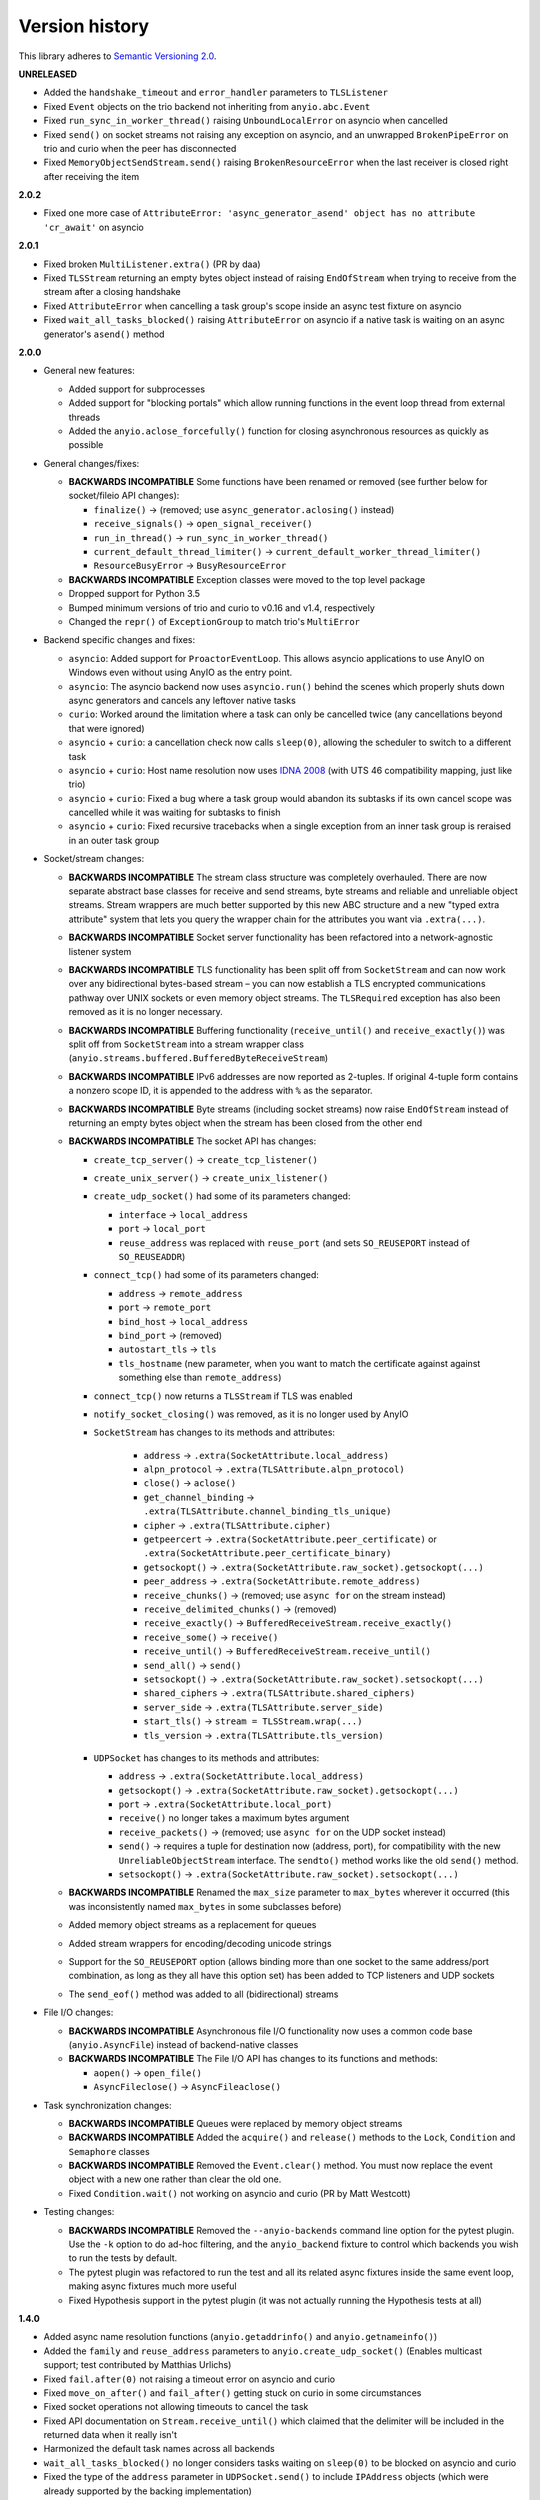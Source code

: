 Version history
===============

This library adheres to `Semantic Versioning 2.0 <http://semver.org/>`_.

**UNRELEASED**

- Added the ``handshake_timeout`` and ``error_handler`` parameters to ``TLSListener``
- Fixed ``Event`` objects on the trio backend not inheriting from ``anyio.abc.Event``
- Fixed ``run_sync_in_worker_thread()`` raising ``UnboundLocalError`` on asyncio when cancelled
- Fixed ``send()`` on socket streams not raising any exception on asyncio, and an unwrapped
  ``BrokenPipeError`` on trio and curio when the peer has disconnected
- Fixed ``MemoryObjectSendStream.send()`` raising ``BrokenResourceError`` when the last receiver is
  closed right after receiving the item

**2.0.2**

- Fixed one more case of
  ``AttributeError: 'async_generator_asend' object has no attribute 'cr_await'`` on asyncio

**2.0.1**

- Fixed broken ``MultiListener.extra()`` (PR by daa)
- Fixed ``TLSStream`` returning an empty bytes object instead of raising ``EndOfStream`` when
  trying to receive from the stream after a closing handshake
- Fixed ``AttributeError`` when cancelling a task group's scope inside an async test fixture on
  asyncio
- Fixed ``wait_all_tasks_blocked()`` raising ``AttributeError`` on asyncio if a native task is
  waiting on an async generator's ``asend()`` method

**2.0.0**

- General new features:

  - Added support for subprocesses
  - Added support for "blocking portals" which allow running functions in the event loop thread
    from external threads
  - Added the ``anyio.aclose_forcefully()`` function for closing asynchronous resources as quickly
    as possible

- General changes/fixes:

  - **BACKWARDS INCOMPATIBLE** Some functions have been renamed or removed (see further below for
    socket/fileio API changes):

    - ``finalize()`` → (removed; use ``async_generator.aclosing()`` instead)
    - ``receive_signals()`` → ``open_signal_receiver()``
    - ``run_in_thread()`` → ``run_sync_in_worker_thread()``
    - ``current_default_thread_limiter()`` → ``current_default_worker_thread_limiter()``
    - ``ResourceBusyError`` → ``BusyResourceError``
  - **BACKWARDS INCOMPATIBLE** Exception classes were moved to the top level package
  - Dropped support for Python 3.5
  - Bumped minimum versions of trio and curio to v0.16 and v1.4, respectively
  - Changed the ``repr()`` of ``ExceptionGroup`` to match trio's ``MultiError``

- Backend specific changes and fixes:

  - ``asyncio``: Added support for ``ProactorEventLoop``. This allows asyncio applications to use
    AnyIO on Windows even without using AnyIO as the entry point.
  - ``asyncio``: The asyncio backend now uses ``asyncio.run()`` behind the scenes which properly
    shuts down async generators and cancels any leftover native tasks
  - ``curio``: Worked around the limitation where a task can only be cancelled twice (any
    cancellations beyond that were ignored)
  - ``asyncio`` + ``curio``: a cancellation check now calls ``sleep(0)``, allowing the scheduler to
    switch to a different task
  - ``asyncio`` + ``curio``: Host name resolution now uses `IDNA 2008`_ (with UTS 46 compatibility
    mapping, just like trio)
  - ``asyncio`` + ``curio``: Fixed a bug where a task group would abandon its subtasks if its own
    cancel scope was cancelled while it was waiting for subtasks to finish
  - ``asyncio`` + ``curio``: Fixed recursive tracebacks when a single exception from an inner task
    group is reraised in an outer task group

- Socket/stream changes:

  - **BACKWARDS INCOMPATIBLE** The stream class structure was completely overhauled. There are now
    separate abstract base classes for receive and send streams, byte streams and reliable and
    unreliable object streams. Stream wrappers are much better supported by this new ABC structure
    and a new "typed extra attribute" system that lets you query the wrapper chain for the
    attributes you want via ``.extra(...)``.
  - **BACKWARDS INCOMPATIBLE** Socket server functionality has been refactored into a
    network-agnostic listener system
  - **BACKWARDS INCOMPATIBLE** TLS functionality has been split off from ``SocketStream`` and can
    now work over any bidirectional bytes-based stream – you can now establish a TLS encrypted
    communications pathway over UNIX sockets or even memory object streams. The ``TLSRequired``
    exception has also been removed as it is no longer necessary.
  - **BACKWARDS INCOMPATIBLE** Buffering functionality (``receive_until()`` and
    ``receive_exactly()``) was split off from ``SocketStream`` into a stream wrapper class
    (``anyio.streams.buffered.BufferedByteReceiveStream``)
  - **BACKWARDS INCOMPATIBLE** IPv6 addresses are now reported as 2-tuples. If original 4-tuple
    form contains a nonzero scope ID, it is appended to the address with ``%`` as the separator.
  - **BACKWARDS INCOMPATIBLE** Byte streams (including socket streams) now raise ``EndOfStream``
    instead of returning an empty bytes object when the stream has been closed from the other end
  - **BACKWARDS INCOMPATIBLE** The socket API has changes:

    - ``create_tcp_server()`` → ``create_tcp_listener()``
    - ``create_unix_server()`` → ``create_unix_listener()``
    - ``create_udp_socket()`` had some of its parameters changed:

      - ``interface`` → ``local_address``
      - ``port`` → ``local_port``
      - ``reuse_address`` was replaced with ``reuse_port`` (and sets ``SO_REUSEPORT`` instead of
        ``SO_REUSEADDR``)
    - ``connect_tcp()`` had some of its parameters changed:

      - ``address`` → ``remote_address``
      - ``port`` → ``remote_port``
      - ``bind_host`` → ``local_address``
      - ``bind_port`` → (removed)
      - ``autostart_tls`` → ``tls``
      - ``tls_hostname`` (new parameter, when you want to match the certificate against against
        something else than ``remote_address``)
    - ``connect_tcp()`` now returns a ``TLSStream`` if TLS was enabled
    - ``notify_socket_closing()`` was removed, as it is no longer used by AnyIO
    - ``SocketStream`` has changes to its methods and attributes:

        - ``address`` → ``.extra(SocketAttribute.local_address)``
        - ``alpn_protocol`` → ``.extra(TLSAttribute.alpn_protocol)``
        - ``close()`` → ``aclose()``
        - ``get_channel_binding`` → ``.extra(TLSAttribute.channel_binding_tls_unique)``
        - ``cipher`` → ``.extra(TLSAttribute.cipher)``
        - ``getpeercert`` → ``.extra(SocketAttribute.peer_certificate)`` or
          ``.extra(SocketAttribute.peer_certificate_binary)``
        - ``getsockopt()`` → ``.extra(SocketAttribute.raw_socket).getsockopt(...)``
        - ``peer_address`` → ``.extra(SocketAttribute.remote_address)``
        - ``receive_chunks()`` → (removed; use ``async for`` on the stream instead)
        - ``receive_delimited_chunks()`` → (removed)
        - ``receive_exactly()`` → ``BufferedReceiveStream.receive_exactly()``
        - ``receive_some()`` → ``receive()``
        - ``receive_until()`` → ``BufferedReceiveStream.receive_until()``
        - ``send_all()`` → ``send()``
        - ``setsockopt()`` → ``.extra(SocketAttribute.raw_socket).setsockopt(...)``
        - ``shared_ciphers`` → ``.extra(TLSAttribute.shared_ciphers)``
        - ``server_side`` → ``.extra(TLSAttribute.server_side)``
        - ``start_tls()`` → ``stream = TLSStream.wrap(...)``
        - ``tls_version`` → ``.extra(TLSAttribute.tls_version)``
    - ``UDPSocket`` has changes to its methods and attributes:

      - ``address`` → ``.extra(SocketAttribute.local_address)``
      - ``getsockopt()`` → ``.extra(SocketAttribute.raw_socket).getsockopt(...)``
      - ``port`` → ``.extra(SocketAttribute.local_port)``
      - ``receive()`` no longer takes a maximum bytes argument
      - ``receive_packets()`` → (removed; use ``async for`` on the UDP socket instead)
      - ``send()`` → requires a tuple for destination now (address, port), for compatibility with
        the new ``UnreliableObjectStream`` interface. The ``sendto()`` method works like the old
        ``send()`` method.
      - ``setsockopt()`` → ``.extra(SocketAttribute.raw_socket).setsockopt(...)``
  - **BACKWARDS INCOMPATIBLE** Renamed the ``max_size`` parameter to ``max_bytes`` wherever it
    occurred (this was inconsistently named ``max_bytes`` in some subclasses before)
  - Added memory object streams as a replacement for queues
  - Added stream wrappers for encoding/decoding unicode strings
  - Support for the ``SO_REUSEPORT`` option (allows binding more than one socket to the same
    address/port combination, as long as they all have this option set) has been added to TCP
    listeners and UDP sockets
  - The ``send_eof()`` method was added to all (bidirectional) streams

- File I/O changes:

  - **BACKWARDS INCOMPATIBLE** Asynchronous file I/O functionality now uses a common code base
    (``anyio.AsyncFile``) instead of backend-native classes
  - **BACKWARDS INCOMPATIBLE** The File I/O API has changes to its functions and methods:

    - ``aopen()`` → ``open_file()``
    - ``AsyncFileclose()`` → ``AsyncFileaclose()``

- Task synchronization changes:

  - **BACKWARDS INCOMPATIBLE** Queues were replaced by memory object streams
  - **BACKWARDS INCOMPATIBLE** Added the ``acquire()`` and ``release()`` methods to the ``Lock``,
    ``Condition`` and ``Semaphore`` classes
  - **BACKWARDS INCOMPATIBLE** Removed the ``Event.clear()`` method. You must now replace the event
    object with a new one rather than clear the old one.
  - Fixed ``Condition.wait()`` not working on asyncio and curio (PR by Matt Westcott)

- Testing changes:

  - **BACKWARDS INCOMPATIBLE** Removed the ``--anyio-backends`` command line option for the pytest
    plugin. Use the ``-k`` option to do ad-hoc filtering, and the ``anyio_backend`` fixture to
    control which backends you wish to run the tests by default.
  - The pytest plugin was refactored to run the test and all its related async fixtures inside the
    same event loop, making async fixtures much more useful
  - Fixed Hypothesis support in the pytest plugin (it was not actually running the Hypothesis
    tests at all)

.. _IDNA 2008: https://tools.ietf.org/html/rfc5895

**1.4.0**

- Added async name resolution functions (``anyio.getaddrinfo()`` and ``anyio.getnameinfo()``)
- Added the ``family`` and ``reuse_address`` parameters to ``anyio.create_udp_socket()``
  (Enables multicast support; test contributed by Matthias Urlichs)
- Fixed ``fail.after(0)`` not raising a timeout error on asyncio and curio
- Fixed ``move_on_after()`` and ``fail_after()`` getting stuck on curio in some circumstances
- Fixed socket operations not allowing timeouts to cancel the task
- Fixed API documentation on ``Stream.receive_until()`` which claimed that the delimiter will be
  included in the returned data when it really isn't
- Harmonized the default task names across all backends
- ``wait_all_tasks_blocked()`` no longer considers tasks waiting on ``sleep(0)`` to be blocked
  on asyncio and curio
- Fixed the type of the ``address`` parameter in ``UDPSocket.send()`` to include ``IPAddress``
  objects (which were already supported by the backing implementation)
- Fixed ``UDPSocket.send()`` to resolve host names using ``anyio.getaddrinfo()`` before calling
  ``socket.sendto()`` to avoid blocking on synchronous name resolution
- Switched to using ``anyio.getaddrinfo()`` for name lookups

**1.3.1**

- Fixed warnings caused by trio 0.15
- Worked around a compatibility issue between uvloop and Python 3.9 (missing
  ``shutdown_default_executor()`` method)

**1.3.0**

- Fixed compatibility with Curio 1.0
- Made it possible to assert fine grained control over which AnyIO backends and backend options are
  being used with each test
- Added the ``address`` and ``peer_address`` properties to the ``SocketStream`` interface

**1.2.3**

- Repackaged release (v1.2.2 contained extra files from an experimental
  branch which broke imports)

**1.2.2**

- Fixed ``CancelledError`` leaking from a cancel scope on asyncio if the task previously received a
  cancellation exception
- Fixed ``AttributeError`` when cancelling a generator-based task (asyncio)
- Fixed ``wait_all_tasks_blocked()`` not working with generator-based tasks (asyncio)
- Fixed an unnecessary delay in ``connect_tcp()`` if an earlier attempt succeeds
- Fixed ``AssertionError`` in ``connect_tcp()`` if multiple connection attempts succeed
  simultaneously

**1.2.1**

- Fixed cancellation errors leaking from a task group when they are contained in an exception group
- Fixed trio v0.13 compatibility on Windows
- Fixed inconsistent queue capacity across backends when capacity was defined as 0
  (trio = 0, others = infinite)
- Fixed socket creation failure crashing ``connect_tcp()``

**1.2.0**

- Added the possibility to parametrize regular pytest test functions against the selected list of
  backends
- Added the ``set_total_tokens()`` method to ``CapacityLimiter``
- Added the ``anyio.current_default_thread_limiter()`` function
- Added the ``cancellable`` parameter to ``anyio.run_in_thread()``
- Implemented the Happy Eyeballs (:rfc:`6555`) algorithm for ``anyio.connect_tcp()``
- Fixed ``KeyError`` on asyncio and curio where entering and exiting a cancel scope happens in
  different tasks
- Fixed deprecation warnings on Python 3.8 about the ``loop`` argument of ``asyncio.Event()``
- Forced the use ``WindowsSelectorEventLoopPolicy`` in ``asyncio.run`` when on Windows and asyncio
  to keep network functionality working
- Worker threads are now spawned with ``daemon=True`` on all backends, not just trio
- Dropped support for trio v0.11

**1.1.0**

- Added the ``lock`` parameter to ``anyio.create_condition()`` (PR by Matthias Urlichs)
- Added async iteration for queues (PR by Matthias Urlichs)
- Added capacity limiters
- Added the possibility of using capacity limiters for limiting the maximum number of threads
- Fixed compatibility with trio v0.12
- Fixed IPv6 support in ``create_tcp_server()``, ``connect_tcp()`` and ``create_udp_socket()``
- Fixed mishandling of task cancellation while the task is running a worker thread on asyncio and
  curio

**1.0.0**

- Fixed pathlib2_ compatibility with ``anyio.aopen()``
- Fixed timeouts not propagating from nested scopes on asyncio and curio (PR by Matthias Urlichs)
- Fixed incorrect call order in socket close notifications on asyncio (mostly affecting Windows)
- Prefixed backend module names with an underscore to better indicate privateness

 .. _pathlib2: https://pypi.org/project/pathlib2/

**1.0.0rc2**

- Fixed some corner cases of cancellation where behavior on asyncio and curio did not match with
  that of trio. Thanks to Joshua Oreman for help with this.
- Fixed ``current_effective_deadline()`` not taking shielded cancellation scopes into account on
  asyncio and curio
- Fixed task cancellation not happening right away on asyncio and curio when a cancel scope is
  entered when the deadline has already passed
- Fixed exception group containing only cancellation exceptions not being swallowed by a timed out
  cancel scope on asyncio and curio
- Added the ``current_time()`` function
- Replaced ``CancelledError`` with ``get_cancelled_exc_class()``
- Added support for Hypothesis_
- Added support for :pep:`561`
- Use uvloop for the asyncio backend by default when available (but only on CPython)

.. _Hypothesis: https://hypothesis.works/

**1.0.0rc1**

- Fixed ``setsockopt()`` passing options to the underlying method in the wrong manner
- Fixed cancellation propagation from nested task groups
- Fixed ``get_running_tasks()`` returning tasks from other event loops
- Added the ``parent_id`` attribute to ``anyio.TaskInfo``
- Added the ``get_current_task()`` function
- Added guards to protect against concurrent read/write from/to sockets by multiple tasks
- Added the ``notify_socket_close()`` function

**1.0.0b2**

- Added introspection of running tasks via ``anyio.get_running_tasks()``
- Added the ``getsockopt()`` and ``setsockopt()`` methods to the ``SocketStream`` API
- Fixed mishandling of large buffers by ``BaseSocket.sendall()``
- Fixed compatibility with (and upgraded minimum required version to) trio v0.11

**1.0.0b1**

- Initial release
